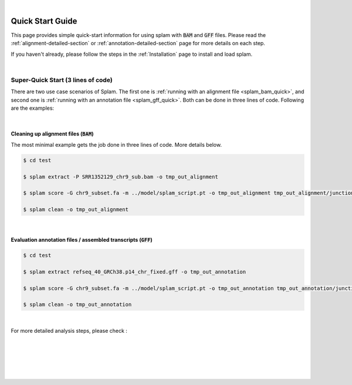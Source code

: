 .. raw:: html

    <script type="text/javascript">
        var observer = new MutationObserver(function(mutations) {
            var dark = document.body.dataset.theme == 'dark';

            if (document.body.dataset.theme == 'auto') {
                dark = window.matchMedia && window.matchMedia('(prefers-color-scheme: dark)').matches;
            }
            
            console.log(dark);
            document.getElementsByClassName('header-image')[0].src = dark ? '../_images/jhu-logo-white.png' : "../_images/jhu-logo-dark.png";
            document.getElementsByClassName('sidebar_ccb')[0].src = dark ? '../_images/JHU_ccb-white.png' : "../_images/JHU_ccb-dark.png";
            document.getElementsByClassName('sidebar_wse')[0].src = dark ? '../_images/JHU_wse-white.png' : "../_images/JHU_wse-dark.png";

            console.log("document.getElementsByClassName('sidebar_wse')[0].src: ", document.getElementsByClassName('sidebar_wse')[0].src);
        })
        observer.observe(document.body, {attributes: true, attributeFilter: ['data-theme']});
        console.log(document.body);
    </script>
    <link rel="preload" href="../_images/jhu-logo-dark.png" as="image">



.. raw:: html
    
    <script type="text/javascript">
        var block_to_insert ;
        var container_block ;
        
        block_to_insert = document.createElement( 'div' );
        block_to_insert.innerHTML = '<img alt="My Logo" style="width:80%;  margin:10px; padding-top:30px" class="logo sidebar_ccb align-center" src="../_images/JHU_ccb-dark.png"><img alt="My Logo" class="logo sidebar_wse align-center" style="width:80%;  margin:10px" src="../_images/JHU_wse-dark.png">' ;
        
        container_block = document.getElementsByClassName( 'sidebar-sticky' )[0];
        console.log("container_block: ", container_block);
        container_block.appendChild( block_to_insert );
    </script>


|

Quick Start Guide
=================

This page provides simple quick-start information for using splam with :code:`BAM` and :code:`GFF` files. Please read the :ref:`alignment-detailed-section` or :ref:`annotation-detailed-section` page for more details on each step.

If you haven't already, please follow the steps in the :ref:`Installation` page to install and load splam.

|

Super-Quick Start (3 lines of code)
+++++++++++++++++++++++++++++++++++

There are two use case scenarios of Splam. The first one is :ref:`running with an alignment file <splam_bam_quick>`, and second one is :ref:`running with an annotation file <splam_gff_quick>`. Both can be done in three lines of code. Following are the examples:

|

.. _splam_bam_quick:
Cleaning up alignment files  (:code:`BAM`)
-------------------------------------------

The most minimal example gets the job done in three lines of code. More details below.

.. code-block:: bash

    $ cd test

    $ splam extract -P SRR1352129_chr9_sub.bam -o tmp_out_alignment

    $ splam score -G chr9_subset.fa -m ../model/splam_script.pt -o tmp_out_alignment tmp_out_alignment/junction.bed

    $ splam clean -o tmp_out_alignment

| 

.. _splam_gff_quick:
Evaluation annotation files / assembled transcripts (:code:`GFF`)
----------------------------------------------------------------------

.. code-block:: bash

    $ cd test

    $ splam extract refseq_40_GRCh38.p14_chr_fixed.gff -o tmp_out_annotation

    $ splam score -G chr9_subset.fa -m ../model/splam_script.pt -o tmp_out_annotation tmp_out_annotation/junction.bed

    $ splam clean -o tmp_out_annotation

|


For more detailed analysis steps, please check :

.. seealso::
    
    * :ref:`alignment-detailed-section`

    * :ref:`annotation-detailed-section`


|
|
|
|
|

.. image:: ../image/jhu-logo-dark.png
   :alt: My Logo
   :class: logo, header-image
   :align: center

